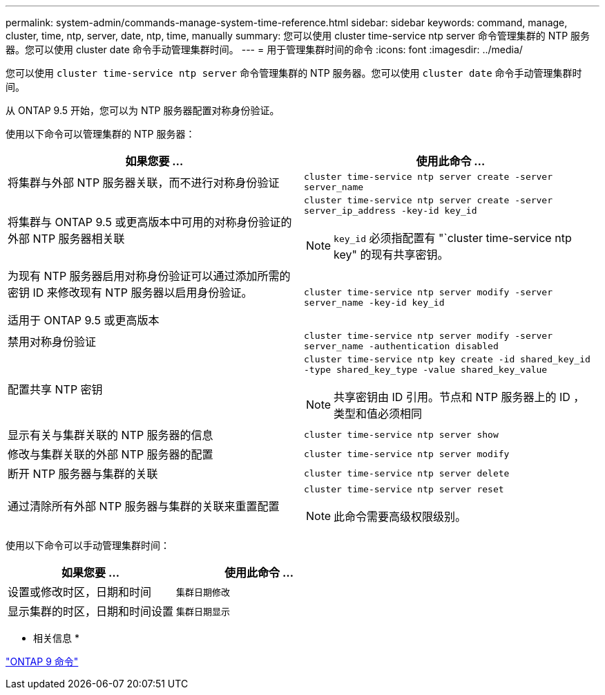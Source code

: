 ---
permalink: system-admin/commands-manage-system-time-reference.html 
sidebar: sidebar 
keywords: command, manage, cluster, time, ntp, server, date, ntp, time, manually 
summary: 您可以使用 cluster time-service ntp server 命令管理集群的 NTP 服务器。您可以使用 cluster date 命令手动管理集群时间。 
---
= 用于管理集群时间的命令
:icons: font
:imagesdir: ../media/


[role="lead"]
您可以使用 `cluster time-service ntp server` 命令管理集群的 NTP 服务器。您可以使用 `cluster date` 命令手动管理集群时间。

从 ONTAP 9.5 开始，您可以为 NTP 服务器配置对称身份验证。

使用以下命令可以管理集群的 NTP 服务器：

|===
| 如果您要 ... | 使用此命令 ... 


 a| 
将集群与外部 NTP 服务器关联，而不进行对称身份验证
 a| 
`cluster time-service ntp server create -server server_name`



 a| 
将集群与 ONTAP 9.5 或更高版本中可用的对称身份验证的外部 NTP 服务器相关联
 a| 
`cluster time-service ntp server create -server server_ip_address -key-id key_id`

[NOTE]
====
`key_id` 必须指配置有 "`cluster time-service ntp key" 的现有共享密钥。

====


 a| 
为现有 NTP 服务器启用对称身份验证可以通过添加所需的密钥 ID 来修改现有 NTP 服务器以启用身份验证。

适用于 ONTAP 9.5 或更高版本
 a| 
`cluster time-service ntp server modify -server server_name -key-id key_id`



 a| 
禁用对称身份验证
 a| 
`cluster time-service ntp server modify -server server_name -authentication disabled`



 a| 
配置共享 NTP 密钥
 a| 
`cluster time-service ntp key create -id shared_key_id -type shared_key_type -value shared_key_value`

[NOTE]
====
共享密钥由 ID 引用。节点和 NTP 服务器上的 ID ，类型和值必须相同

====


 a| 
显示有关与集群关联的 NTP 服务器的信息
 a| 
`cluster time-service ntp server show`



 a| 
修改与集群关联的外部 NTP 服务器的配置
 a| 
`cluster time-service ntp server modify`



 a| 
断开 NTP 服务器与集群的关联
 a| 
`cluster time-service ntp server delete`



 a| 
通过清除所有外部 NTP 服务器与集群的关联来重置配置
 a| 
`cluster time-service ntp server reset`

[NOTE]
====
此命令需要高级权限级别。

====
|===
使用以下命令可以手动管理集群时间：

|===
| 如果您要 ... | 使用此命令 ... 


 a| 
设置或修改时区，日期和时间
 a| 
`集群日期修改`



 a| 
显示集群的时区，日期和时间设置
 a| 
`集群日期显示`

|===
* 相关信息 *

http://docs.netapp.com/ontap-9/topic/com.netapp.doc.dot-cm-cmpr/GUID-5CB10C70-AC11-41C0-8C16-B4D0DF916E9B.html["ONTAP 9 命令"]
